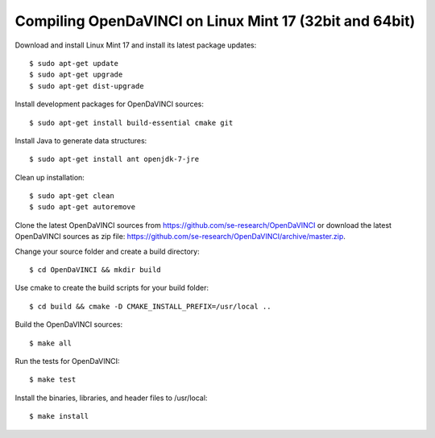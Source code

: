 Compiling OpenDaVINCI on Linux Mint 17 (32bit and 64bit)
--------------------------------------------------------

Download and install Linux Mint 17 and install its latest package updates::

   $ sudo apt-get update
   $ sudo apt-get upgrade
   $ sudo apt-get dist-upgrade

Install development packages for OpenDaVINCI sources::

   $ sudo apt-get install build-essential cmake git

.. Install development packages for hesperia sources::

   $ sudo apt-get install libcv-dev libhighgui-dev freeglut3 libqt4-dev libqwt5-qt4-dev libqwt5-qt4 libqt4-opengl-dev freeglut3-dev qt4-dev-tools libboost-dev libopencv-photo-dev libopencv-contrib-dev

.. Install development packages for host-tools sources::

   $ sudo apt-get install libusb-dev

.. Install development packages for DataStructureGenerator sources::

   $ sudo apt-get install ant openjdk-7-jdk

Install Java to generate data structures::

   $ sudo apt-get install ant openjdk-7-jre

Clean up installation::

   $ sudo apt-get clean
   $ sudo apt-get autoremove

Clone the latest OpenDaVINCI sources from https://github.com/se-research/OpenDaVINCI or download
the latest OpenDaVINCI sources as zip file: https://github.com/se-research/OpenDaVINCI/archive/master.zip.

Change your source folder and create a build directory::

   $ cd OpenDaVINCI && mkdir build

Use cmake to create the build scripts for your build folder::

   $ cd build && cmake -D CMAKE_INSTALL_PREFIX=/usr/local ..

Build the OpenDaVINCI sources::

   $ make all

Run the tests for OpenDaVINCI::

   $ make test

Install the binaries, libraries, and header files to /usr/local::

   $ make install
